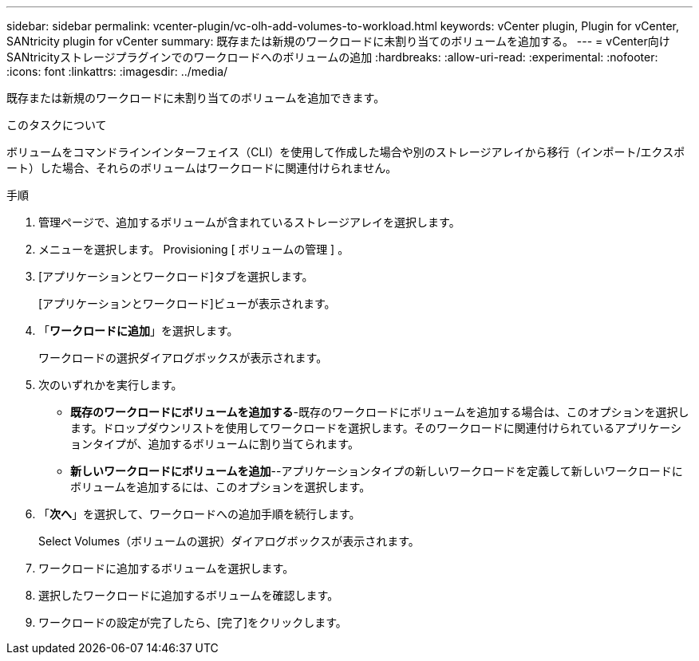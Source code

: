 ---
sidebar: sidebar 
permalink: vcenter-plugin/vc-olh-add-volumes-to-workload.html 
keywords: vCenter plugin, Plugin for vCenter, SANtricity plugin for vCenter 
summary: 既存または新規のワークロードに未割り当てのボリュームを追加する。 
---
= vCenter向けSANtricityストレージプラグインでのワークロードへのボリュームの追加
:hardbreaks:
:allow-uri-read: 
:experimental: 
:nofooter: 
:icons: font
:linkattrs: 
:imagesdir: ../media/


[role="lead"]
既存または新規のワークロードに未割り当てのボリュームを追加できます。

.このタスクについて
ボリュームをコマンドラインインターフェイス（CLI）を使用して作成した場合や別のストレージアレイから移行（インポート/エクスポート）した場合、それらのボリュームはワークロードに関連付けられません。

.手順
. 管理ページで、追加するボリュームが含まれているストレージアレイを選択します。
. メニューを選択します。 Provisioning [ ボリュームの管理 ] 。
. [アプリケーションとワークロード]タブを選択します。
+
[アプリケーションとワークロード]ビューが表示されます。

. 「*ワークロードに追加*」を選択します。
+
ワークロードの選択ダイアログボックスが表示されます。

. 次のいずれかを実行します。
+
** *既存のワークロードにボリュームを追加する*-既存のワークロードにボリュームを追加する場合は、このオプションを選択します。ドロップダウンリストを使用してワークロードを選択します。そのワークロードに関連付けられているアプリケーションタイプが、追加するボリュームに割り当てられます。
** *新しいワークロードにボリュームを追加*--アプリケーションタイプの新しいワークロードを定義して新しいワークロードにボリュームを追加するには、このオプションを選択します。


. 「*次へ*」を選択して、ワークロードへの追加手順を続行します。
+
Select Volumes（ボリュームの選択）ダイアログボックスが表示されます。

. ワークロードに追加するボリュームを選択します。
. 選択したワークロードに追加するボリュームを確認します。
. ワークロードの設定が完了したら、[完了]をクリックします。

